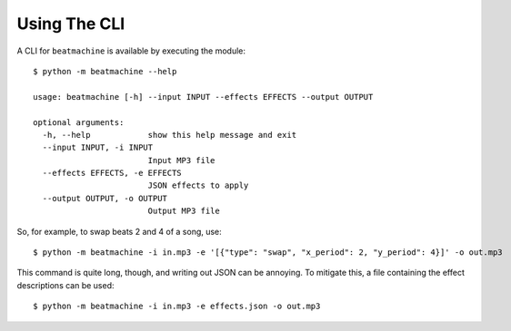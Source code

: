 Using The CLI
=============

A CLI for ``beatmachine`` is available by executing the module::

    $ python -m beatmachine --help

    usage: beatmachine [-h] --input INPUT --effects EFFECTS --output OUTPUT

    optional arguments:
      -h, --help            show this help message and exit
      --input INPUT, -i INPUT
                            Input MP3 file
      --effects EFFECTS, -e EFFECTS
                            JSON effects to apply
      --output OUTPUT, -o OUTPUT
                            Output MP3 file

So, for example, to swap beats 2 and 4 of a song, use::

    $ python -m beatmachine -i in.mp3 -e '[{"type": "swap", "x_period": 2, "y_period": 4}]' -o out.mp3

This command is quite long, though, and writing out JSON can be annoying. To
mitigate this, a file containing the effect descriptions can be used::

    $ python -m beatmachine -i in.mp3 -e effects.json -o out.mp3

